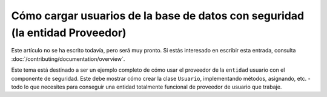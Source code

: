 Cómo cargar usuarios de la base de datos con seguridad (la entidad Proveedor)
=============================================================================

Este artículo no se ha escrito todavía, pero será muy pronto. Si estás interesado en escribir esta entrada, consulta :doc:`/contributing/documentation/overview`.

Este tema está destinado a ser un ejemplo completo de cómo usar el proveedor de la ``entidad`` usuario con el componente de seguridad. Este debe mostrar cómo crear la clase ``Usuario``, implementando métodos, asignando, etc. - todo lo que necesites para conseguir una entidad totalmente funcional de proveedor de usuario que trabaje.